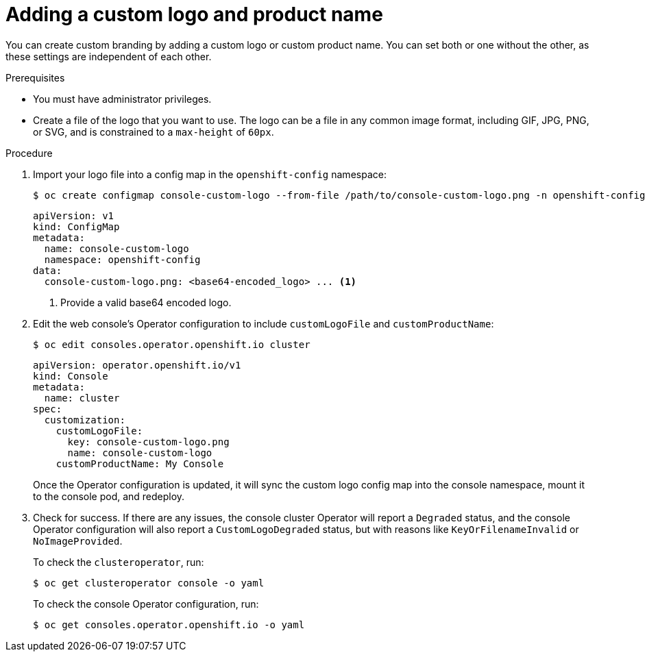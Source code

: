 // Module included in the following assemblies:
//
// * web_console/customizing-the-web-console.adoc

[id="adding-a-custom-logo_{context}"]
= Adding a custom logo and product name

You can create custom branding by adding a custom logo or custom product name. You can set both or one without the other, as these settings are independent of each other.

.Prerequisites

* You must have administrator privileges.
* Create a file of the logo that you want to use. The logo can be a file in any common image format, including GIF, JPG, PNG, or SVG, and is constrained to a `max-height` of `60px`.

.Procedure

. Import your logo file into a config map in the `openshift-config` namespace:
+
[source,terminal]
----
$ oc create configmap console-custom-logo --from-file /path/to/console-custom-logo.png -n openshift-config
----
+
[source,yaml]
----
apiVersion: v1
kind: ConfigMap
metadata:
  name: console-custom-logo
  namespace: openshift-config
data:
  console-custom-logo.png: <base64-encoded_logo> ... <1>

----
<1> Provide a valid base64 encoded logo.
+
. Edit the web console's Operator configuration to include `customLogoFile` and `customProductName`:
+
[source,terminal]
----
$ oc edit consoles.operator.openshift.io cluster
----
+
[source,yaml]
----
apiVersion: operator.openshift.io/v1
kind: Console
metadata:
  name: cluster
spec:
  customization:
    customLogoFile:
      key: console-custom-logo.png
      name: console-custom-logo
    customProductName: My Console
----
+
Once the Operator configuration is updated, it will sync the custom logo config map into the console namespace, mount it to the console pod, and redeploy.

. Check for success. If there are any issues, the console cluster Operator will report a `Degraded` status, and the console Operator configuration will also report a `CustomLogoDegraded` status, but with reasons like `KeyOrFilenameInvalid` or `NoImageProvided`.
+
To check the `clusteroperator`, run:
+
[source,terminal]
----
$ oc get clusteroperator console -o yaml
----
+
To check the console Operator configuration, run:
+
[source,terminal]
----
$ oc get consoles.operator.openshift.io -o yaml
----
